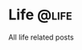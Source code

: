 #+hugo_base_dir: ../
#+hugo_auto_set_lastmod: t
#+author: Guangda Zhang

* Life :@life:
All life related posts
